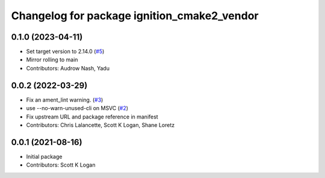 ^^^^^^^^^^^^^^^^^^^^^^^^^^^^^^^^^^^^^^^^^^^^
Changelog for package ignition_cmake2_vendor
^^^^^^^^^^^^^^^^^^^^^^^^^^^^^^^^^^^^^^^^^^^^

0.1.0 (2023-04-11)
------------------
* Set target version to 2.14.0 (`#5 <https://github.com/gazebo-release/gz_cmake2_vendor/issues/5>`_)
* Mirror rolling to main
* Contributors: Audrow Nash, Yadu

0.0.2 (2022-03-29)
------------------
* Fix an ament_lint warning. (`#3 <https://github.com/ignition-release/ignition_cmake2_vendor/issues/3>`_)
* use --no-warn-unused-cli on MSVC (`#2 <https://github.com/ignition-release/ignition_cmake2_vendor/issues/2>`_)
* Fix upstream URL and package reference in manifest
* Contributors: Chris Lalancette, Scott K Logan, Shane Loretz

0.0.1 (2021-08-16)
------------------
* Initial package
* Contributors: Scott K Logan
